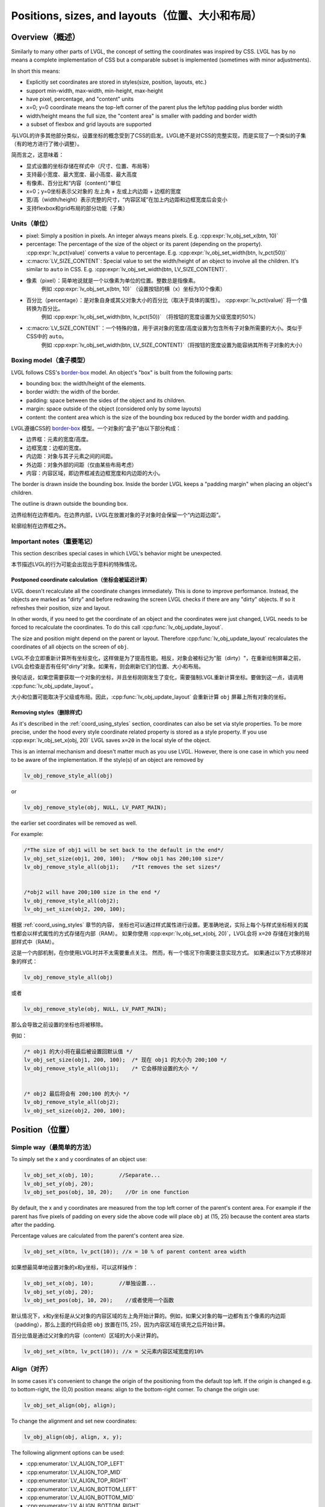 .. _coord:

===============================================
Positions, sizes, and layouts（位置、大小和布局）
===============================================

Overview（概述）
***************

.. raw:: html

   <details>
     <summary>显示原文</summary>

Similarly to many other parts of LVGL, the concept of setting the
coordinates was inspired by CSS. LVGL has by no means a complete
implementation of CSS but a comparable subset is implemented (sometimes
with minor adjustments).

In short this means: 

- Explicitly set coordinates are stored in styles(size, position, layouts, etc.)
- support min-width, max-width, min-height, max-height
- have pixel, percentage, and "content" units
- x=0; y=0 coordinate means the top-left corner of the parent plus the left/top padding plus border width
- width/height means the full size, the "content area" is smaller with padding and border width 
- a subset of flexbox and grid layouts are supported

.. raw:: html

   </details>
   <br>


与LVGL的许多其他部分类似，设置坐标的概念受到了CSS的启发。LVGL绝不是对CSS的完整实现，而是实现了一个类似的子集（有的地方进行了微小调整）。

简而言之，这意味着：

- 显式设置的坐标存储在样式中（尺寸、位置、布局等）
- 支持最小宽度、最大宽度、最小高度、最大高度
- 有像素、百分比和“内容（content）”单位
- x=0；y=0坐标表示父对象的 左上角 + 左或上内边距 + 边框的宽度
- 宽/高（width/height）表示完整的尺寸，“内容区域”在加上内边距和边框宽度后会变小
- 支持flexbox和grid布局的部分功能（子集）


.. _coord_unites:

Units（单位）
------------

.. raw:: html

   <details>
     <summary>显示原文</summary>

-  pixel: Simply a position in pixels. An integer always means pixels.
   E.g. :cpp:expr:`lv_obj_set_x(btn, 10)`
-  percentage: The percentage of the size of the object or its parent
   (depending on the property). :cpp:expr:`lv_pct(value)` converts a value to
   percentage. E.g. :cpp:expr:`lv_obj_set_width(btn, lv_pct(50))`
-  :c:macro:`LV_SIZE_CONTENT`: Special value to set the width/height of an
   object to involve all the children. It's similar to ``auto`` in CSS.
   E.g. :cpp:expr:`lv_obj_set_width(btn, LV_SIZE_CONTENT)`.

.. raw:: html

   </details>
   <br>


- 像素（pixel）：简单地说就是一个以像素为单位的位置。整数总是指像素。
   例如 :cpp:expr:`lv_obj_set_x(btn, 10)` （设置按钮的横（x）坐标为10个像素）
- 百分比（percentage）：是对象自身或其父对象大小的百分比（取决于具体的属性）。 :cpp:expr:`lv_pct(value)` 将一个值转换为百分比。
   例如 :cpp:expr:`lv_obj_set_width(btn, lv_pct(50))` （将按钮的宽度设置为父级宽度的50%）
- :c:macro:`LV_SIZE_CONTENT`：一个特殊的值，用于讲对象的宽度/高度设置为包含所有子对象所需要的大小。类似于CSS中的 ``auto``。
   例如 :cpp:expr:`lv_obj_set_width(btn, LV_SIZE_CONTENT)`（将按钮的宽度设置为能容纳其所有子对象的大小）


.. _coord_boxing_model:

Boxing model（盒子模型）
-----------------------

.. raw:: html

   <details>
     <summary>显示原文</summary>

LVGL follows CSS's `border-box <https://developer.mozilla.org/en-US/docs/Web/CSS/box-sizing>`__
model. An object's "box" is built from the following parts:

- bounding box: the width/height of the elements.
- border width: the width of the border.
- padding: space between the sides of the object and its children.
- margin: space outside of the object (considered only by some layouts)
- content: the content area which is the size of the bounding box reduced by the border width and padding.

.. raw:: html

   </details>
   <br>


LVGL遵循CSS的 `border-box <https://developer.mozilla.org/en-US/docs/Web/CSS/box-sizing>`__ 模型。一个对象的“盒子”由以下部分构成：

- 边界框：元素的宽度/高度。
- 边框宽度：边框的宽度。
- 内边距：对象与其子元素之间的间距。
- 外边距：对象外部的间距（仅由某些布局考虑）
- 内容：内容区域，即边界框减去边框宽度和内边距的大小。

.. image:: /misc/boxmodel.png
    :alt: The box models of LVGL: The content area is smaller than the bounding box with the padding and border width


.. raw:: html

   <details>
     <summary>显示原文</summary>

The border is drawn inside the bounding box. Inside the border LVGL
keeps a "padding margin" when placing an object's children.

The outline is drawn outside the bounding box.

.. raw:: html

   </details>
   <br>


边界绘制在边界框内。在边界内部，LVGL在放置对象的子对象时会保留一个“内边距边距”。

轮廓绘制在边界框之外。


.. _coord_notes:

Important notes（重要笔记）
--------------------------

.. raw:: html

   <details>
     <summary>显示原文</summary>

This section describes special cases in which LVGL's behavior might be unexpected.

.. raw:: html

   </details>
   <br>


本节描述LVGL的行为可能会出现出乎意料的特殊情况。


.. _coord_postponed_coordinate_calculation:

Postponed coordinate calculation（坐标会被延迟计算）
^^^^^^^^^^^^^^^^^^^^^^^^^^^^^^^^^^^^^^^^^^^^^^^^^^^

.. raw:: html

   <details>
     <summary>显示原文</summary>

LVGL doesn't recalculate all the coordinate changes immediately. This is
done to improve performance. Instead, the objects are marked as "dirty"
and before redrawing the screen LVGL checks if there are any "dirty"
objects. If so it refreshes their position, size and layout.

In other words, if you need to get the coordinate of an object and the
coordinates were just changed, LVGL needs to be forced to recalculate
the coordinates. To do this call :cpp:func:`lv_obj_update_layout`.

The size and position might depend on the parent or layout. Therefore
:cpp:func:`lv_obj_update_layout` recalculates the coordinates of all objects on
the screen of ``obj``.

.. raw:: html

   </details>
   <br>


LVGL不会立即重新计算所有坐标变化，这样做是为了提高性能。相反，对象会被标记为"脏（dirty）"，在重新绘制屏幕之前，LVGL会检查是否有任何"dirty"对象。如果有，则会刷新它们的位置、大小和布局。

换句话说，如果您需要获取一个对象的坐标，并且坐标刚刚发生了变化，需要强制LVGL重新计算坐标。要做到这一点，请调用 :cpp:func:`lv_obj_update_layout`。

大小和位置可能取决于父级或布局。因此，:cpp:func:`lv_obj_update_layout` 会重新计算 ``obj`` 屏幕上所有对象的坐标。


.. _coord_removing styles:

Removing styles（删除样式）
^^^^^^^^^^^^^^^^^^^^^^^^^^

.. raw:: html

   <details>
     <summary>显示原文</summary>

As it's described in the :ref:`coord_using_styles` section,
coordinates can also be set via style properties. To be more precise,
under the hood every style coordinate related property is stored as a
style property. If you use :cpp:expr:`lv_obj_set_x(obj, 20)` LVGL saves ``x=20``
in the local style of the object.

This is an internal mechanism and doesn't matter much as you use LVGL.
However, there is one case in which you need to be aware of the
implementation. If the style(s) of an object are removed by

.. code:: c

   lv_obj_remove_style_all(obj)

or

.. code:: c

   lv_obj_remove_style(obj, NULL, LV_PART_MAIN);

the earlier set coordinates will be removed as well.

For example:

.. code:: c

   /*The size of obj1 will be set back to the default in the end*/
   lv_obj_set_size(obj1, 200, 100);  /*Now obj1 has 200;100 size*/
   lv_obj_remove_style_all(obj1);    /*It removes the set sizes*/


   /*obj2 will have 200;100 size in the end */
   lv_obj_remove_style_all(obj2);
   lv_obj_set_size(obj2, 200, 100);

.. raw:: html

   </details>
   <br>


根据 :ref:`coord_using_styles` 章节的内容，
坐标也可以通过样式属性进行设置。更准确地说，实际上每个与样式坐标相关的属性都会以样式属性的方式存储在内部（RAM）。
如果你使用 :cpp:expr:`lv_obj_set_x(obj, 20)`，LVGL会将 ``x=20`` 存储在对象的局部样式中（RAM）。

这是一个内部机制，在你使用LVGL时并不太需要重点关注。
然而，有一个情况下你需要注意实现方式。
如果通过以下方式移除对象的样式：

.. code:: c

   lv_obj_remove_style_all(obj)

或者

.. code:: c

   lv_obj_remove_style(obj, NULL, LV_PART_MAIN);

那么会导致之前设置的坐标也将被移除。

例如：

.. code:: c

   /* obj1 的大小将在最后被设置回默认值 */
   lv_obj_set_size(obj1, 200, 100);  /* 现在 obj1 的大小为 200;100 */
   lv_obj_remove_style_all(obj1);    /* 它会移除设置的大小 */


   /* obj2 最后将会有 200;100 的大小 */
   lv_obj_remove_style_all(obj2);
   lv_obj_set_size(obj2, 200, 100);  


.. _coord_position:

Position（位置）
****************

Simple way（最简单的方法）
-------------------------

.. raw:: html

   <details>
     <summary>显示原文</summary>

To simply set the x and y coordinates of an object use:

.. code:: c

   lv_obj_set_x(obj, 10);        //Separate...
   lv_obj_set_y(obj, 20);
   lv_obj_set_pos(obj, 10, 20);    //Or in one function

By default, the x and y coordinates are measured from the top left
corner of the parent's content area. For example if the parent has five
pixels of padding on every side the above code will place ``obj`` at
(15, 25) because the content area starts after the padding.

Percentage values are calculated from the parent's content area size.

.. code:: c

   lv_obj_set_x(btn, lv_pct(10)); //x = 10 % of parent content area width

.. raw:: html

   </details>
   <br>


如果想最简单地设置对象的x和y坐标，可以这样操作：

.. code:: c

   lv_obj_set_x(obj, 10);        //单独设置...
   lv_obj_set_y(obj, 20);
   lv_obj_set_pos(obj, 10, 20);    //或者使用一个函数

默认情况下，x和y坐标是从父对象的内容区域的左上角开始计算的。例如，如果父对象的每一边都有五个像素的内边距（padding），那么上面的代码会把 ``obj`` 放置在(15, 25)，因为内容区域在填充之后开始计算。

百分比值是通过父对象的内容（content）区域的大小来计算的。

.. code:: c

   lv_obj_set_x(btn, lv_pct(10)); //x = 父元素内容区域宽度的10%


Align（对齐）
------------

.. raw:: html

   <details>
     <summary>显示原文</summary>

In some cases it's convenient to change the origin of the positioning
from the default top left. If the origin is changed e.g. to
bottom-right, the (0,0) position means: align to the bottom-right
corner. To change the origin use:

.. code:: c

   lv_obj_set_align(obj, align);

To change the alignment and set new coordinates:

.. code:: c

   lv_obj_align(obj, align, x, y);

The following alignment options can be used:

- :cpp:enumerator:`LV_ALIGN_TOP_LEFT`
- :cpp:enumerator:`LV_ALIGN_TOP_MID`
- :cpp:enumerator:`LV_ALIGN_TOP_RIGHT`
- :cpp:enumerator:`LV_ALIGN_BOTTOM_LEFT`
- :cpp:enumerator:`LV_ALIGN_BOTTOM_MID`
- :cpp:enumerator:`LV_ALIGN_BOTTOM_RIGHT`
- :cpp:enumerator:`LV_ALIGN_LEFT_MID`
- :cpp:enumerator:`LV_ALIGN_RIGHT_MID`
- :cpp:enumerator:`LV_ALIGN_CENTER`

It's quite common to align a child to the center of its parent,
therefore a dedicated function exists:

.. code:: c

   lv_obj_center(obj);

   //Has the same effect
   lv_obj_align(obj, LV_ALIGN_CENTER, 0, 0);

If the parent's size changes, the set alignment and position of the
children is updated automatically.

The functions introduced above align the object to its parent. However,
it's also possible to align an object to an arbitrary reference object.

.. code:: c

   lv_obj_align_to(obj_to_align, reference_obj, align, x, y);

Besides the alignments options above, the following can be used to align
an object outside the reference object:

-  :cpp:enumerator:`LV_ALIGN_OUT_TOP_LEFT`
-  :cpp:enumerator:`LV_ALIGN_OUT_TOP_MID`
-  :cpp:enumerator:`LV_ALIGN_OUT_TOP_RIGHT`
-  :cpp:enumerator:`LV_ALIGN_OUT_BOTTOM_LEFT`
-  :cpp:enumerator:`LV_ALIGN_OUT_BOTTOM_MID`
-  :cpp:enumerator:`LV_ALIGN_OUT_BOTTOM_RIGHT`
-  :cpp:enumerator:`LV_ALIGN_OUT_LEFT_TOP`
-  :cpp:enumerator:`LV_ALIGN_OUT_LEFT_MID`
-  :cpp:enumerator:`LV_ALIGN_OUT_LEFT_BOTTOM`
-  :cpp:enumerator:`LV_ALIGN_OUT_RIGHT_TOP`
-  :cpp:enumerator:`LV_ALIGN_OUT_RIGHT_MID`
-  :cpp:enumerator:`LV_ALIGN_OUT_RIGHT_BOTTOM`

For example to align a label above a button and center the label
horizontally:

.. code:: c

   lv_obj_align_to(label, btn, LV_ALIGN_OUT_TOP_MID, 0, -10);

Note that, unlike with :cpp:func:`lv_obj_align`, :cpp:func:`lv_obj_align_to` cannot
realign the object if its coordinates or the reference object's
coordinates change.

.. raw:: html

   </details>
   <br>


在某些情况下，可以方便地从对象默认的左上角更改其定位原点。如果改变了原点，比如改成右下角，那么(0,0)位置的意思是：与右下角对齐。要改变原点，使用如下代码：

.. code:: c

   lv_obj_set_align(obj, align);

改变对齐方式并设置新的坐标：

.. code:: c

   lv_obj_align(obj, align, x, y);

有以下对齐选项可用：

- :cpp:enumerator:`LV_ALIGN_TOP_LEFT`
- :cpp:enumerator:`LV_ALIGN_TOP_MID`
- :cpp:enumerator:`LV_ALIGN_TOP_RIGHT`
- :cpp:enumerator:`LV_ALIGN_BOTTOM_LEFT`
- :cpp:enumerator:`LV_ALIGN_BOTTOM_MID`
- :cpp:enumerator:`LV_ALIGN_BOTTOM_RIGHT`
- :cpp:enumerator:`LV_ALIGN_LEFT_MID`
- :cpp:enumerator:`LV_ALIGN_RIGHT_MID`
- :cpp:enumerator:`LV_ALIGN_CENTER`

将子对象对齐到其父对象的中心是非常常见的操作，因此存在专门的函数：

.. code:: c

   lv_obj_center(obj);

   //有相同的效果
   lv_obj_align(obj, LV_ALIGN_CENTER, 0, 0);

如果父对象的大小改变，则子对象的设置对齐和位置会根据父对象的变化自动调整更新。

上述介绍的功能使对象与其父对象对象。然而，也可以将对象与任意参考对象对其。

.. code:: c

   lv_obj_align_to(obj_to_align, reference_obj, align, x, y);

除了上述的对齐选项外，还可以使用以下选项将对象对齐到参考对象外部：

-  :cpp:enumerator:`LV_ALIGN_OUT_TOP_LEFT`
-  :cpp:enumerator:`LV_ALIGN_OUT_TOP_MID`
-  :cpp:enumerator:`LV_ALIGN_OUT_TOP_RIGHT`
-  :cpp:enumerator:`LV_ALIGN_OUT_BOTTOM_LEFT`
-  :cpp:enumerator:`LV_ALIGN_OUT_BOTTOM_MID`
-  :cpp:enumerator:`LV_ALIGN_OUT_BOTTOM_RIGHT`
-  :cpp:enumerator:`LV_ALIGN_OUT_LEFT_TOP`
-  :cpp:enumerator:`LV_ALIGN_OUT_LEFT_MID`
-  :cpp:enumerator:`LV_ALIGN_OUT_LEFT_BOTTOM`
-  :cpp:enumerator:`LV_ALIGN_OUT_RIGHT_TOP`
-  :cpp:enumerator:`LV_ALIGN_OUT_RIGHT_MID`
-  :cpp:enumerator:`LV_ALIGN_OUT_RIGHT_BOTTOM`

例如，将标签对齐到按钮上方并使标签水平居中：

.. code:: c

   lv_obj_align_to(label, btn, LV_ALIGN_OUT_TOP_MID, 0, -10);

请注意，与 :cpp:func:`lv_obj_align` 不同，:cpp:func:`lv_obj_align_to` 不能在对象的坐标或参考对象的坐标发生变化时重新对齐对象。


.. _coord_size:

Size（大小）
************

Sizing the Simple way（最简单的方法）
------------------------------------

.. raw:: html

   <details>
     <summary>显示原文</summary>

The width and the height of an object can be set easily as well:

.. code:: c

   lv_obj_set_width(obj, 200);       //Separate...
   lv_obj_set_height(obj, 100);
   lv_obj_set_size(obj, 200, 100);     //Or in one function

Percentage values are calculated based on the parent's content area
size. For example to set the object's height to the screen height:

.. code:: c

   lv_obj_set_height(obj, lv_pct(100));

The size settings support a special value: :c:macro:`LV_SIZE_CONTENT`. It means
the object's size in the respective direction will be set to the size of
its children. Note that only children on the right and bottom sides will
be considered and children on the top and left remain cropped. This
limitation makes the behavior more predictable.

Objects with :cpp:enumerator:`LV_OBJ_FLAG_HIDDEN` or :cpp:enumerator:`LV_OBJ_FLAG_FLOATING` will be
ignored by the :c:macro:`LV_SIZE_CONTENT` calculation.

The above functions set the size of an object's bounding box but the
size of the content area can be set as well. This means an object's
bounding box will be enlarged with the addition of padding.

.. code:: c

   lv_obj_set_content_width(obj, 50); //The actual width: padding left + 50 + padding right
   lv_obj_set_content_height(obj, 30); //The actual width: padding top + 30 + padding bottom

The size of the bounding box and the content area can be retrieved with
the following functions:

.. code:: c

   int32_t w = lv_obj_get_width(obj);
   int32_t h = lv_obj_get_height(obj);
   int32_t content_w = lv_obj_get_content_width(obj);
   int32_t content_h = lv_obj_get_content_height(obj);

.. raw:: html

   </details>
   <br>


一个对象的宽度和高度也可以很容易地进行设置：

.. code:: c

   lv_obj_set_width(obj, 200);       //分别设置...
   lv_obj_set_height(obj, 100);
   lv_obj_set_size(obj, 200, 100);     //或者使用一个函数

百分比值是基于父对象的内容区域大小进行计算的。例如，要将对象的高度设置为屏幕高度：

.. code:: c

   lv_obj_set_height(obj, lv_pct(100));

大小设置支持特殊值：:c:macro:`LV_SIZE_CONTENT`。这意味着对象在相应方向上的大小将被设置为其子对象恰好所需的大小。请注意，只有右侧和底部的子对象才会被考虑，而顶部和左侧的子对象仍会被裁剪。这种限制使行为更可预测

具有 :cpp:enumerator:`LV_OBJ_FLAG_HIDDEN` 或 :cpp:enumerator:`LV_OBJ_FLAG_FLOATING` 的对象将被 :c:macro:`LV_SIZE_CONTENT` 计算忽略。

上述函数设置对象边界框的大小，但内容区域的大小也可以设置。这也就是说，对象的边界框会根据内边距的增加而扩大。

.. code:: c

   lv_obj_set_content_width(obj, 50); //实际宽度：左内边距 + 50 + 右内边距
   lv_obj_set_content_height(obj, 30); //实际高度：顶部内边距 + 30 + 底部内边距

可以使用以下函数获取边界框和内容区域的大小：

.. code:: c

   int32_t w = lv_obj_get_width(obj);
   int32_t h = lv_obj_get_height(obj);
   int32_t content_w = lv_obj_get_content_width(obj);
   int32_t content_h = lv_obj_get_content_height(obj);


.. _coord_using_styles:

Using styles（使用样式）
***********************

.. raw:: html

   <details>
     <summary>显示原文</summary>

Under the hood the position, size and alignment properties are style
properties. The above described "simple functions" hide the style
related code for the sake of simplicity and set the position, size, and
alignment properties in the local styles of the object.

However, using styles to set the coordinates has some great advantages:

- It makes it easy to set the width/height/etc. for several objects
  together. E.g. make all the sliders 100x10 pixels sized.
- It also makes possible to modify the values in one place.
- The values can be partially overwritten by other styles. For example
  ``style_btn`` makes the object ``100x50`` by default but adding
  ``style_full_width`` overwrites only the width of the object.
- The object can have different position or size depending on state.
  E.g. 100 px wide in :cpp:enumerator:`LV_STATE_DEFAULT` but 120 px
  in :cpp:enumerator:`LV_STATE_PRESSED`.
- Style transitions can be used to make the coordinate changes smooth.

Here are some examples to set an object's size using a style:

.. code:: c

   static lv_style_t style;
   lv_style_init(&style);
   lv_style_set_width(&style, 100);

   lv_obj_t * btn = lv_button_create(lv_screen_active());
   lv_obj_add_style(btn, &style, LV_PART_MAIN);

As you will see below there are some other great features of size and
position setting. However, to keep the LVGL API lean, only the most
common coordinate setting features have a "simple" version and the more
complex features can be used via styles.

.. raw:: html

   </details>
   <br>


在内部实现中，位置、大小和对齐属性是样式属性。上述描述的“简单函数”隐藏了与样式相关的代码来简化操作，实质上已经在对象的本地样式中设置位置、大小和对齐等属性。

然而，使用样式来设置坐标具有一些很大的优势：

- 使得可以很容易的为多个对象同时设置宽度/高度等。比如，使所有滑块的尺寸为 100x10 像素。
- 还可以在一个位置修改值。
- 这些数值可以部分地被其他样式覆盖。例如， ``style_btn`` 默认将对象的宽度设置为 ``100x50``，但添加 ``style_full_width`` 仅覆盖对象的宽度。
- 对象的位置或大小可以根据状态而有所不同。例如，在 :cpp:enumerator:`LV_STATE_DEFAULT` 状态下宽度为100像素，在 :cpp:enumerator:`LV_STATE_PRESSED` 状态下为120像素。
- 可以使用样式转换使坐标变化更加平滑。

以下是使用样式设置对象大小的一些示例代码：

.. code:: c

   static lv_style_t style;
   lv_style_init(&style);
   lv_style_set_width(&style, 100);

   lv_obj_t * btn = lv_button_create(lv_screen_active());
   lv_obj_add_style(btn, &style, LV_PART_MAIN);

正如您在下面看到的，在尺寸和位置设置方面还有一些其他很棒的功能。然而，为了保持 LVGL API 的精简，只有最常见的坐标设置功能有一个“简单”版本，更复杂的功能可以通过样式来实现。

.. _coord_translation:

Translation（位置转换）
**************************

.. raw:: html

   <details>
     <summary>显示原文</summary>

Let's say the there are 3 buttons next to each other. Their position is
set as described above. Now you want to move a button up a little when
it's pressed.

One way to achieve this is by setting a new Y coordinate for the pressed
state:

.. code:: c

   static lv_style_t style_normal;
   lv_style_init(&style_normal);
   lv_style_set_y(&style_normal, 100);

   static lv_style_t style_pressed;
   lv_style_init(&style_pressed);
   lv_style_set_y(&style_pressed, 80);

   lv_obj_add_style(btn1, &style_normal, LV_STATE_DEFAULT);
   lv_obj_add_style(btn1, &style_pressed, LV_STATE_PRESSED);

   lv_obj_add_style(btn2, &style_normal, LV_STATE_DEFAULT);
   lv_obj_add_style(btn2, &style_pressed, LV_STATE_PRESSED);

   lv_obj_add_style(btn3, &style_normal, LV_STATE_DEFAULT);
   lv_obj_add_style(btn3, &style_pressed, LV_STATE_PRESSED);

This works, but it's not really flexible because the pressed coordinate
is hard-coded. If the buttons are not at y=100, ``style_pressed`` won't
work as expected. Translations can be used to solve this:

.. code:: c

   static lv_style_t style_normal;
   lv_style_init(&style_normal);
   lv_style_set_y(&style_normal, 100);

   static lv_style_t style_pressed;
   lv_style_init(&style_pressed);
   lv_style_set_translate_y(&style_pressed, -20);

   lv_obj_add_style(btn1, &style_normal, LV_STATE_DEFAULT);
   lv_obj_add_style(btn1, &style_pressed, LV_STATE_PRESSED);

   lv_obj_add_style(btn2, &style_normal, LV_STATE_DEFAULT);
   lv_obj_add_style(btn2, &style_pressed, LV_STATE_PRESSED);

   lv_obj_add_style(btn3, &style_normal, LV_STATE_DEFAULT);
   lv_obj_add_style(btn3, &style_pressed, LV_STATE_PRESSED);

Translation is applied from the current position of the object.

Percentage values can be used in translations as well. The percentage is
relative to the size of the object (and not to the size of the parent).
For example :cpp:expr:`lv_pct(50)` will move the object with half of its
width/height.

The translation is applied after the layouts are calculated. Therefore,
even laid out objects' position can be translated.

The translation actually moves the object. That means it makes the
scrollbars and :c:macro:`LV_SIZE_CONTENT` sized objects react to the position
change.

.. raw:: html

   </details>
   <br>

现在假设有3个相邻的按钮。它们的位置如上所述。现在你想要在按下按钮时将按钮上移一点。

实现这一目标的一种方法是为其按下状态设置一个新的Y坐标：

.. code:: c

   static lv_style_t style_normal;
   lv_style_init(&style_normal);
   lv_style_set_y(&style_normal, 100);

   static lv_style_t style_pressed;
   lv_style_init(&style_pressed);
   lv_style_set_y(&style_pressed, 80);

   lv_obj_add_style(btn1, &style_normal, LV_STATE_DEFAULT);
   lv_obj_add_style(btn1, &style_pressed, LV_STATE_PRESSED);

   lv_obj_add_style(btn2, &style_normal, LV_STATE_DEFAULT);
   lv_obj_add_style(btn2, &style_pressed, LV_STATE_PRESSED);

   lv_obj_add_style(btn3, &style_normal, LV_STATE_DEFAULT);
   lv_obj_add_style(btn3, &style_pressed, LV_STATE_PRESSED);

这种方法有效，但不够灵活，因为按下时的坐标是硬编码的。如果按钮不在y=100处， ``style_pressed`` 就不会如预期般工作。可以使用平移来解决这个问题：

.. code:: c

   static lv_style_t style_normal;
   lv_style_init(&style_normal);
   lv_style_set_y(&style_normal, 100);

   static lv_style_t style_pressed;
   lv_style_init(&style_pressed);
   lv_style_set_translate_y(&style_pressed, -20);

   lv_obj_add_style(btn1, &style_normal, LV_STATE_DEFAULT);
   lv_obj_add_style(btn1, &style_pressed, LV_STATE_PRESSED);

   lv_obj_add_style(btn2, &style_normal, LV_STATE_DEFAULT);
   lv_obj_add_style(btn2, &style_pressed, LV_STATE_PRESSED);

   lv_obj_add_style(btn3, &style_normal, LV_STATE_DEFAULT);
   lv_obj_add_style(btn3, &style_pressed, LV_STATE_PRESSED);

平移是相对于对象当前位置进行应用的。

百分比值也可以在平移中使用。百分比是相对于对象的大小（而不是相对于父对象的大小）。例如 :cpp:expr:`lv_pct(50)` 将使对象移动其宽度/高度的一半。

平移是在布局计算之后应用。因此，即使对象的位置总是被布局计算，也可以进行平移。

平移实际上移动了对象。这意味着它会使滚动条和 :c:macro:`LV_SIZE_CONTENT` 大小的对象对位置变化做出反应。


.. _coord_transformation:

Transformation（大小转换）
**********************

.. raw:: html

   <details>
     <summary>显示原文</summary>

Similarly to position, an object's size can be changed relative to the
current size as well. The transformed width and height are added on both
sides of the object. This means a 10 px transformed width makes the
object 2x10 pixels wider.

Unlike position translation, the size transformation doesn't make the
object "really" larger. In other words scrollbars, layouts, and
:c:macro:`LV_SIZE_CONTENT` will not react to the transformed size. Hence, size
transformation is "only" a visual effect.

This code enlarges a button when it's pressed:

.. code:: c

   static lv_style_t style_pressed;
   lv_style_init(&style_pressed);
   lv_style_set_transform_width(&style_pressed, 10);
   lv_style_set_transform_height(&style_pressed, 10);

   lv_obj_add_style(btn, &style_pressed, LV_STATE_PRESSED);

.. raw:: html

   </details>
   <br>


与位置类似，对象的大小也可以相对于当前大小进行改变。变换后的宽度和高度会分别加在对象的两侧。这意味着，一个 10 像素的变换宽度会使对象宽 20 像素（两侧各增加 10 像素）。

与位置平移不同，大小转换并不会使对象“真正”变大。换句话说，滚动条、布局和 :c:macro:`LV_SIZE_CONTENT` 不会对变换后的大小做出反应。因此，大小转换 “只是” 一种视觉效果。

下面的代码会在按钮被按下时放大：

.. code:: c

   static lv_style_t style_pressed;
   lv_style_init(&style_pressed);
   lv_style_set_transform_width(&style_pressed, 10);
   lv_style_set_transform_height(&style_pressed, 10);

   lv_obj_add_style(btn, &style_pressed, LV_STATE_PRESSED);


.. _coord_min_max_size:

Min and Max size（最小和最大尺寸）
---------------------------------

.. raw:: html

   <details>
     <summary>显示原文</summary>

Similarly to CSS, LVGL also supports ``min-width``, ``max-width``,
``min-height`` and ``max-height``. These are limits preventing an
object's size from becoming smaller/larger than these values. They are
especially useful if the size is set by percentage or
:c:macro:`LV_SIZE_CONTENT`.

.. code:: c

   static lv_style_t style_max_height;
   lv_style_init(&style_max_height);
   lv_style_set_y(&style_max_height, 200);

   lv_obj_set_height(obj, lv_pct(100));
   lv_obj_add_style(obj, &style_max_height, LV_STATE_DEFAULT); //Limit the  height to 200 px

Percentage values can be used as well which are relative to the size of
the parent's content area.

.. code:: c

   static lv_style_t style_max_height;
   lv_style_init(&style_max_height);
   lv_style_set_y(&style_max_height, lv_pct(50));

   lv_obj_set_height(obj, lv_pct(100));
   lv_obj_add_style(obj, &style_max_height, LV_STATE_DEFAULT); //Limit the height to half parent height

.. raw:: html

   </details>
   <br>


与CSS类似，LVGL也支持 ``min-width``、 ``max-width``、 ``min-height``和 ``max-height``。这些限制了对象的大小，防止其变得比这些值更小/更大。如果通过百分比或 :c:macro:`LV_SIZE_CONTENT` 来设置大小，它们尤其有用。

.. code:: c

   static lv_style_t style_max_height;
   lv_style_init(&style_max_height);
   lv_style_set_y(&style_max_height, 200);

   lv_obj_set_height(obj, lv_pct(100));
   lv_obj_add_style(obj, &style_max_height, LV_STATE_DEFAULT); //将高度限制为200像素

也可以使用百分比值，相对于父对象的内容区域的大小。

.. code:: c

   static lv_style_t style_max_height;
   lv_style_init(&style_max_height);
   lv_style_set_y(&style_max_height, lv_pct(50));

   lv_obj_set_height(obj, lv_pct(100));
   lv_obj_add_style(obj, &style_max_height, LV_STATE_DEFAULT); //将高度限制为父容器高度的一半


.. _coord_layout:

Layout（布局）
**************

Layout Overview（布局概述）
--------------------------

.. raw:: html

   <details>
     <summary>显示原文</summary>

Layouts can update the position and size of an object's children. They
can be used to automatically arrange the children into a line or column,
or in much more complicated forms.

The position and size set by the layout overwrites the "normal" x, y,
width, and height settings.

There is only one function that is the same for every layout:
:cpp:func:`lv_obj_set_layout` ``(obj, <LAYOUT_NAME>)`` sets the layout on an object.
For further settings of the parent and children see the documentation of
the given layout.

.. raw:: html

   </details>
   <br>


布局可以更新对象子对象的位置和大小。它们可以用于自动排列子对象成一行或一列，或者以更复杂的形式排列。

布局设置的位置和大小会覆盖“正常”的x、y、宽度和高度设置。

每个布局都有一个相同的函数：
:cpp:func:`lv_obj_set_layout` ``(obj, <布局名称>)`` 用于在对象上设置布局。
关于父级和子级的其他设置，请参阅指定布局的文档。


Built-in layout（内置布局）
--------------------------

.. raw:: html

   <details>
     <summary>显示原文</summary>

LVGL comes with two very powerful layouts:

* Flexbox: arrange objects into rows or columns, with support for wrapping and expanding items.
* Grid: arrange objects into fixed positions in 2D table.

Both are heavily inspired by the CSS layouts with the same name.
Layouts are described in detail in their own section of documentation.

.. raw:: html

   </details>
   <br>


LVGL带有两种非常强大的布局：

* Flexbox：将对象排列成行或列，支持换行和扩展项目。
* Grid：在二维表中将对象排列成固定位置。

这两种布局都受到了同名的CSS布局的启发。
布局在文档的相应部分有详细描述。


Flags（标志）
-------------

.. raw:: html

   <details>
     <summary>显示原文</summary>

There are some flags that can be used on objects to affect how they
behave with layouts:

- :cpp:enumerator:`LV_OBJ_FLAG_HIDDEN` Hidden objects are ignored in layout calculations.
- :cpp:enumerator:`LV_OBJ_FLAG_IGNORE_LAYOUT` The object is simply ignored by the layouts. Its coordinates can be set as usual.
- :cpp:enumerator:`LV_OBJ_FLAG_FLOATING` Same as :cpp:enumerator:`LV_OBJ_FLAG_IGNORE_LAYOUT` but the object with :cpp:enumerator:`LV_OBJ_FLAG_FLOATING` will be ignored in :c:macro:`LV_SIZE_CONTENT` calculations.

These flags can be added/removed with :cpp:expr:`lv_obj_add_flag(obj, FLAG)` and :cpp:expr:`lv_obj_remove_flag(obj, FLAG)`

.. raw:: html

   </details>
   <br>


有一些标志可以用于对象，以影响它们与布局的行为：

- :cpp:enumerator:`LV_OBJ_FLAG_HIDDEN` 隐藏的对象在布局计算中被忽略。
- :cpp:enumerator:`LV_OBJ_FLAG_IGNORE_LAYOUT` 该对象被布局简单地忽略。它的坐标可以像常规那样设置。
- :cpp:enumerator:`LV_OBJ_FLAG_FLOATING` 与 :cpp:enumerator:`LV_OBJ_FLAG_IGNORE_LAYOUT` 相同，但具有 :cpp:enumerator:`LV_OBJ_FLAG_FLOATING` 标志的对象将在 :c:macro:`LV_SIZE_CONTENT` 计算中被忽略。

这些标志可以使用 :cpp:expr:`lv_obj_add_flag(obj, FLAG)` 和 :cpp:expr:`lv_obj_remove_flag(obj, FLAG)` 添加/移除。


Adding new layouts（添加新布局）
--------------------------------

.. raw:: html

   <details>
     <summary>显示原文</summary>

LVGL can be freely extended by a custom layout like this:

.. code:: c

   uint32_t MY_LAYOUT;

   ...

   MY_LAYOUT = lv_layout_register(my_layout_update, &user_data);

   ...

   void my_layout_update(lv_obj_t * obj, void * user_data)
   {
       /*Will be called automatically if it's required to reposition/resize the children of "obj" */
   }

Custom style properties can be added which can be retrieved and used in
the update callback. For example:

.. code:: c

   uint32_t MY_PROP;
   ...

   LV_STYLE_MY_PROP = lv_style_register_prop();

   ...
   static inline void lv_style_set_my_prop(lv_style_t * style, uint32_t value)
   {
       lv_style_value_t v = {
           .num = (int32_t)value
       };
       lv_style_set_prop(style, LV_STYLE_MY_PROP, v);
   }

.. raw:: html

   </details>
   <br>


LVGL可以通过自定义布局自由扩展，如下所示：

.. code:: c

   uint32_t MY_LAYOUT;

   ...

   MY_LAYOUT = lv_layout_register(my_layout_update, &user_data);

   ...

   void my_layout_update(lv_obj_t * obj, void * user_data)
   {
       /*如果需要重新定位/调整“obj”的子对象，则会自动调用该函数*/
   }

可以添加自定义样式属性，并在更新回调函数中检索和使用它们。例如：

.. code:: c

   uint32_t MY_PROP;
   ...

   LV_STYLE_MY_PROP = lv_style_register_prop();

   ...
   static inline void lv_style_set_my_prop(lv_style_t * style, uint32_t value)
   {
       lv_style_value_t v = {
           .num = (int32_t)value
       };
       lv_style_set_prop(style, LV_STYLE_MY_PROP, v);
   }
   

.. _coord_example:

Examples
********

.. _coord_api:

API
***
